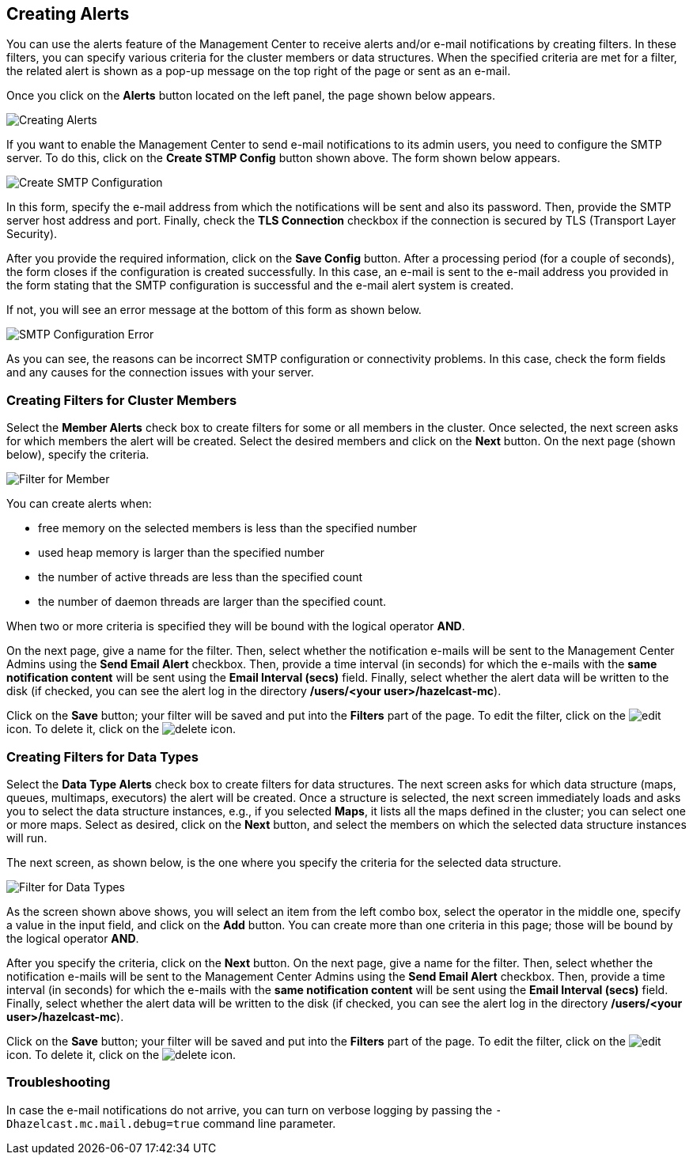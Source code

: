 
[[creating-alerts]]
== Creating Alerts

You can use the alerts feature of the Management Center to receive alerts
and/or e-mail notifications by creating filters. In these filters,
you can specify various criteria for the cluster members or data structures. When
the specified criteria are met for a filter, the related alert is shown
as a pop-up message on the top right of the page or sent as an e-mail.

Once you click on the **Alerts** button located on the left panel, the
page shown below appears.

image::Alerts.png[Creating Alerts]

[[create-smtp-config]]If you want to enable the Management Center to send e-mail notifications
to its admin users, you need to configure the SMTP server.
To do this, click on the **Create STMP Config** button shown above. The form shown
below appears.

image::CreateSMTPConfig.png[Create SMTP Configuration]

In this form, specify the e-mail address from which the notifications
will be sent and also its password. Then, provide the SMTP server host
address and port. Finally, check the **TLS Connection** checkbox if the
connection is secured by TLS (Transport Layer Security).

After you provide the required information, click on the **Save Config** button.
After a processing period (for a couple of seconds), the form closes if
the configuration is created successfully. In this case, an e-mail is sent
to the e-mail address you provided in the form stating that the SMTP configuration
is successful and the e-mail alert system is created.

If not, you will see an error message at the bottom of this form as shown below.

image::SMTPConfigFormWithError.png[SMTP Configuration Error]

As you can see, the reasons can be incorrect SMTP configuration or connectivity problems.
In this case, check the form fields and any causes for the connection
issues with your server.

=== Creating Filters for Cluster Members

Select the **Member Alerts** check box to create filters for some or all members in the
cluster. Once selected, the next screen asks for which members the alert will be created.
Select the desired members and click on the **Next** button. On the next page (shown below),
specify the criteria.

image::MemberAlert.png[Filter for Member]

You can create alerts when:

* free memory on the selected members is less than the specified number
* used heap memory is larger than the specified number
* the number of active threads are less than the specified count
* the number of daemon threads are larger than the specified count.

When two or more criteria is specified they will be bound with the logical operator **AND**.

On the next page, give a name for the filter. Then, select whether the notification
e-mails will be sent to the Management Center Admins using the **Send Email
Alert** checkbox. Then, provide a time interval (in seconds) for which the e-mails
with the **same notification content** will be sent using the **Email Interval (secs)**
field.  Finally, select whether the alert data will be written to the disk (if checked,
you can see the alert log in the directory */users/<your user>/hazelcast-mc*).

Click on the **Save** button; your filter will be saved and put into the **Filters**
part of the page. To edit the filter, click on the image:EditIcon.jpg[edit] icon. To
delete it, click on the image:DeleteIcon.jpg[delete] icon.

=== Creating Filters for Data Types

Select the **Data Type Alerts** check box to create filters for data structures.
The next screen asks for which data structure (maps, queues, multimaps, executors)
the alert will be created. Once a structure is selected, the next screen immediately
loads and asks you to select the data structure instances, e.g., if you selected *Maps*,
it lists all the maps defined in the cluster; you can select one or more maps.
Select as desired, click on the **Next** button, and select the members on which the
selected data structure instances will run.

The next screen, as shown below, is the one where you specify the criteria for the
selected data structure.

image::DataAlert.png[Filter for Data Types]

As the screen shown above shows, you will select an item from the left combo box,
select the operator in the middle one, specify a value in the input field, and
click on the **Add** button. You can create more than one criteria in this page;
those will be bound by the logical operator **AND**.

After you specify the criteria, click on the **Next** button. On the next page, give a
name for the filter. Then, select whether the notification e-mails will be sent to the
Management Center Admins using the **Send Email Alert** checkbox. Then, provide a
time interval (in seconds) for which the e-mails with the **same notification content**
will be sent using the **Email Interval (secs)** field. Finally, select whether the
alert data will be written to the disk (if checked, you can see the alert log in the
directory */users/<your user>/hazelcast-mc*).

Click on the **Save** button; your filter will be saved and put into the **Filters**
part of the page. To edit the filter, click on the image:EditIcon.jpg[edit] icon.
To delete it, click on the image:DeleteIcon.jpg[delete] icon.

=== Troubleshooting

In case the e-mail notifications do not arrive, you can turn on verbose logging by
passing the `-Dhazelcast.mc.mail.debug=true` command line parameter.
